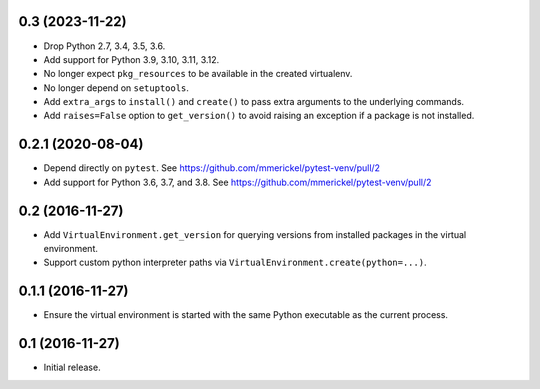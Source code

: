 0.3 (2023-11-22)
================

- Drop Python 2.7, 3.4, 3.5, 3.6.

- Add support for Python 3.9, 3.10, 3.11, 3.12.

- No longer expect ``pkg_resources`` to be available in the created virtualenv.

- No longer depend on ``setuptools``.

- Add ``extra_args`` to ``install()`` and ``create()`` to pass extra arguments
  to the underlying commands.

- Add ``raises=False`` option to ``get_version()`` to avoid raising an
  exception if a package is not installed.


0.2.1 (2020-08-04)
==================

- Depend directly on ``pytest``.
  See https://github.com/mmerickel/pytest-venv/pull/2

- Add support for Python 3.6, 3.7, and 3.8.
  See https://github.com/mmerickel/pytest-venv/pull/2

0.2 (2016-11-27)
================

- Add ``VirtualEnvironment.get_version`` for querying versions from
  installed packages in the virtual environment.

- Support custom python interpreter paths via
  ``VirtualEnvironment.create(python=...)``.

0.1.1 (2016-11-27)
==================

- Ensure the virtual environment is started with the same Python executable
  as the current process.

0.1 (2016-11-27)
================

- Initial release.
